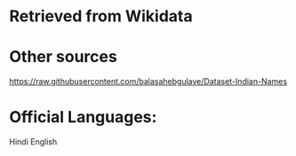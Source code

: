 * Retrieved from Wikidata
* Other sources
https://raw.githubusercontent.com/balasahebgulave/Dataset-Indian-Names
* Official Languages:
Hindi
English
